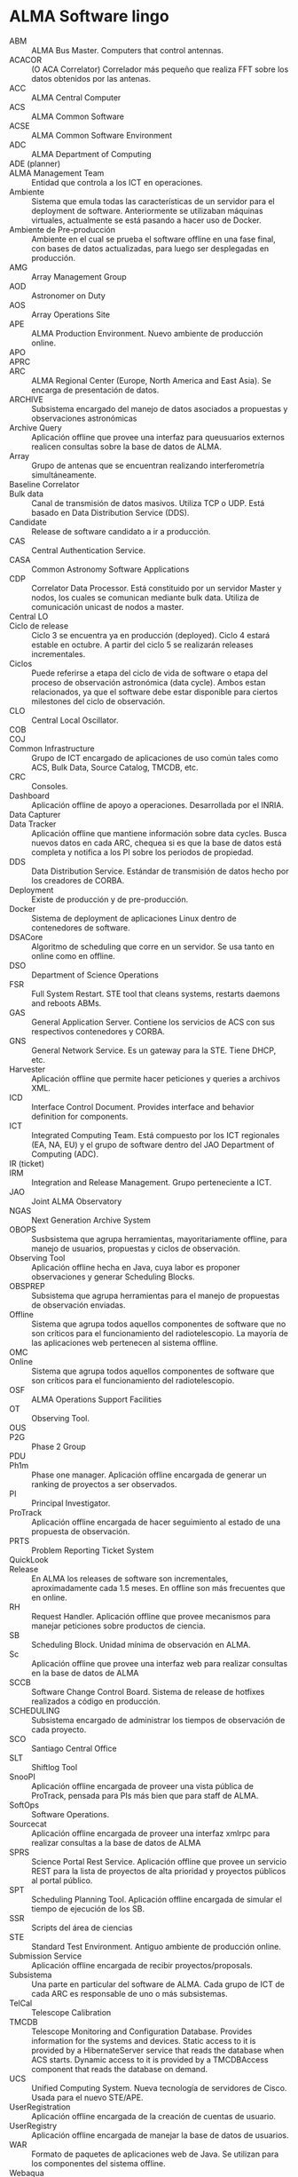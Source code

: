 * ALMA Software lingo
- ABM :: ALMA Bus Master. Computers that control antennas.
- ACACOR :: (O ACA Correlator) Correlador más pequeño que realiza FFT sobre los datos obtenidos por las antenas.
- ACC :: ALMA Central Computer
- ACS :: ALMA Common Software
- ACSE :: ALMA Common Software Environment
- ADC :: ALMA Department of Computing
- ADE (planner) :: 
- ALMA Management Team :: Entidad que controla a los ICT en operaciones.
- Ambiente :: Sistema que emula todas las características de un servidor para el deployment de software. Anteriormente se utilizaban máquinas virtuales, actualmente se está pasando a hacer uso de Docker.
- Ambiente de Pre-producción :: Ambiente en el cual se prueba el software offline en una fase final, con bases de datos actualizadas, para luego ser desplegadas en producción.
- AMG :: Array Management Group
- AOD :: Astronomer on Duty
- AOS :: Array Operations Site
- APE :: ALMA Production Environment. Nuevo ambiente de producción online.
- APO ::
- APRC :: 
- ARC :: ALMA Regional Center (Europe, North America and East Asia). Se encarga de presentación de datos.
- ARCHIVE :: Subsistema encargado del manejo de datos asociados a propuestas y observaciones astronómicas
- Archive Query :: Aplicación offline que provee una interfaz para queusuarios externos realicen consultas sobre la base de datos de ALMA.
- Array :: Grupo de antenas que se encuentran realizando interferometría simultáneamente.
- Baseline Correlator ::
- Bulk data :: Canal de transmisión de datos masivos. Utiliza TCP o UDP. Está basado en Data Distribution Service (DDS).
- Candidate :: Release de software candidato a ir a producción.
- CAS :: Central Authentication Service.
- CASA :: Common Astronomy Software Applications
- CDP :: Correlator Data Processor. Está constituido por un servidor Master y nodos, los cuales se comunican mediante bulk data. Utiliza de comunicación unicast de nodos a master.
- Central LO :: 
- Ciclo de release :: Ciclo 3 se encuentra ya en producción (deployed). Ciclo 4 estará estable en octubre. A partir del ciclo 5 se realizarán releases incrementales.
- Ciclos :: Puede referirse a etapa del ciclo de vida de software o etapa del proceso de observación astronómica (data cycle). Ambos estan relacionados, ya que el software debe estar disponible para ciertos milestones del ciclo de observación.
- CLO :: Central Local Oscillator.
- COB ::
- COJ ::
- Common Infrastructure :: Grupo de ICT encargado de aplicaciones de uso común tales como ACS, Bulk Data, Source Catalog, TMCDB, etc.
- CRC :: Consoles.
- Dashboard :: Aplicación offline de apoyo a operaciones. Desarrollada por el INRIA.
- Data Capturer ::
- Data Tracker :: Aplicación offline que mantiene información sobre data cycles. Busca nuevos datos en cada ARC, chequea si es que la base de datos está completa y notifica a los PI sobre los periodos de propiedad.
- DDS :: Data Distribution Service. Estándar de transmisión de datos hecho por los creadores de CORBA.
- Deployment :: Existe de producción y de pre-producción.
- Docker :: Sistema de deployment de aplicaciones Linux dentro de contenedores de software.
- DSACore :: Algoritmo de scheduling que corre en un servidor. Se usa tanto en online como en offline.
- DSO :: Department of Science Operations
- FSR :: Full System Restart. STE tool that cleans systems, restarts daemons and reboots ABMs. 
- GAS :: General Application Server. Contiene los servicios de ACS con sus respectivos contenedores y CORBA.
- GNS :: General Network Service. Es un gateway para la STE. Tiene DHCP, etc.
- Harvester :: Aplicación offline que permite hacer peticiones y queries a archivos XML.
- ICD :: Interface Control Document. Provides interface and behavior definition for components.
- ICT :: Integrated Computing Team. Está compuesto por los ICT regionales (EA, NA, EU) y el grupo de software dentro del JAO Department of Computing (ADC).
- IR (ticket) ::
- IRM :: Integration and Release Management. Grupo perteneciente a ICT.
- JAO :: Joint ALMA Observatory
- NGAS :: Next Generation Archive System
- OBOPS :: Susbsistema que agrupa herramientas, mayoritariamente offline, para manejo de usuarios, propuestas y ciclos de observación.
- Observing Tool :: Aplicación offline hecha en Java, cuya labor es proponer observaciones y generar Scheduling Blocks.
- OBSPREP :: Subsistema que agrupa herramientas para el manejo de propuestas de observación enviadas.
- Offline :: Sistema que agrupa todos aquellos componentes de software que no son críticos para el funcionamiento del radiotelescopio. La mayoría de las aplicaciones web pertenecen al sistema offline.
- OMC ::
- Online :: Sistema que agrupa todos aquellos componentes de software que son críticos para el funcionamiento del radiotelescopio.
- OSF :: ALMA Operations Support Facilities
- OT :: Observing Tool.
- OUS :: 
- P2G :: Phase 2 Group
- PDU ::
- Ph1m :: Phase one manager. Aplicación offline encargada de generar un ranking de proyectos a ser observados.
- PI :: Principal Investigator.
- ProTrack :: Aplicación offline encargada de hacer seguimiento al estado de una propuesta de observación.
- PRTS :: Problem Reporting Ticket System
- QuickLook :: 
- Release :: En ALMA los releases de software son incrementales, aproximadamente cada 1.5 meses. En offline son más frecuentes que en online.
- RH :: Request Handler. Aplicación offline que provee mecanismos para manejar peticiones sobre productos de ciencia.
- SB :: Scheduling Block. Unidad mínima de observación en ALMA.
- Sc :: Aplicación offline que provee una interfaz web para realizar consultas en la base de datos de ALMA
- SCCB :: Software Change Control Board. Sistema de release de hotfixes realizados a código en producción.
- SCHEDULING :: Subsistema encargado de administrar los tiempos de observación de cada proyecto.
- SCO :: Santiago Central Office
- SLT :: Shiftlog Tool
- SnooPI :: Aplicación offline encargada de proveer una vista pública de ProTrack, pensada para PIs más bien que para staff de ALMA.
- SoftOps :: Software Operations.
- Sourcecat :: Aplicación offline encargada de proveer una interfaz xmlrpc para realizar consultas a la base de datos de ALMA
- SPRS :: Science Portal Rest Service. Aplicación offline que provee un servicio REST para la lista de proyectos de alta prioridad y proyectos públicos al portal público.
- SPT :: Scheduling Planning Tool. Aplicación offline encargada de simular el tiempo de ejecución de los SB.
- SSR :: Scripts del área de ciencias
- STE :: Standard Test Environment. Antiguo ambiente de producción online.
- Submission Service :: Aplicación offline encargada de recibir proyectos/proposals.
- Subsistema :: Una parte en particular del software de ALMA. Cada grupo de ICT de cada ARC es responsable de uno o más subsistemas.
- TelCal :: Telescope Calibration
- TMCDB :: Telescope Monitoring and Configuration Database. Provides information for the systems and devices. Static access to it is provided by a HibernateServer service that reads the database when ACS starts. Dynamic access to it is provided by a TMCDBAccess component that reads the database on demand.
- UCS :: Unified Computing System. Nueva tecnología de servidores de Cisco. Usada para el nuevo STE/APE.
- UserRegistration :: Aplicación offline encargada de la creación de cuentas de usuario.
- UserRegistry :: Aplicación offline encargada de manejar la base de datos de usuarios.
- WAR :: Formato de paquetes de aplicaciones web de Java. Se utilizan para los componentes del sistema offline.
- Webaqua :: Aplicación offline encargada de asegurar la calidad de los proyectos.
- Webshiftlog :: Aplicación offline encargada de hacer consultas a base de datos para obtener el desarrollo de un
- WSLT :: Webshiftlog Tool
